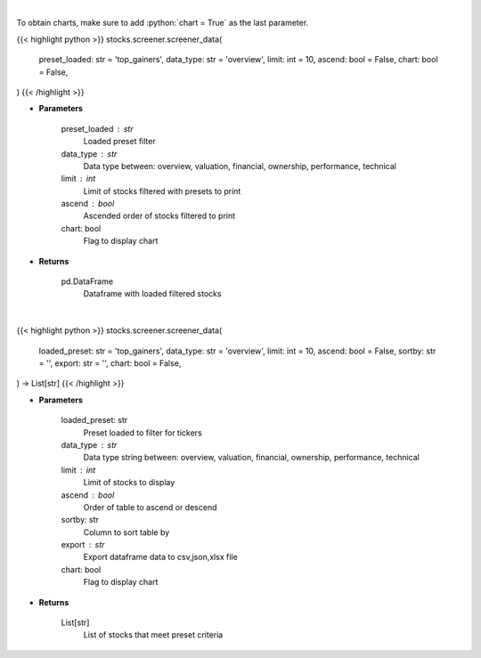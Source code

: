 .. role:: python(code)
    :language: python
    :class: highlight

|

To obtain charts, make sure to add :python:`chart = True` as the last parameter.

.. raw:: html

    <h3>
    > Getting data
    </h3>

{{< highlight python >}}
stocks.screener.screener_data(
    preset_loaded: str = 'top_gainers',
    data_type: str = 'overview',
    limit: int = 10,
    ascend: bool = False,
    chart: bool = False,
)
{{< /highlight >}}

.. raw:: html

    <p>
    Screener Overview
    </p>

* **Parameters**

    preset_loaded : str
        Loaded preset filter
    data_type : str
        Data type between: overview, valuation, financial, ownership, performance, technical
    limit : int
        Limit of stocks filtered with presets to print
    ascend : bool
        Ascended order of stocks filtered to print
    chart: bool
       Flag to display chart


* **Returns**

    pd.DataFrame
        Dataframe with loaded filtered stocks

|

.. raw:: html

    <h3>
    > Getting charts
    </h3>

{{< highlight python >}}
stocks.screener.screener_data(
    loaded_preset: str = 'top_gainers',
    data_type: str = 'overview',
    limit: int = 10,
    ascend: bool = False,
    sortby: str = '',
    export: str = '',
    chart: bool = False,
) -> List[str]
{{< /highlight >}}

.. raw:: html

    <p>
    Screener one of the following: overview, valuation, financial, ownership, performance, technical.
    </p>

* **Parameters**

    loaded_preset: str
        Preset loaded to filter for tickers
    data_type : str
        Data type string between: overview, valuation, financial, ownership, performance, technical
    limit : int
        Limit of stocks to display
    ascend : bool
        Order of table to ascend or descend
    sortby: str
        Column to sort table by
    export : str
        Export dataframe data to csv,json,xlsx file
    chart: bool
       Flag to display chart


* **Returns**

    List[str]
        List of stocks that meet preset criteria
